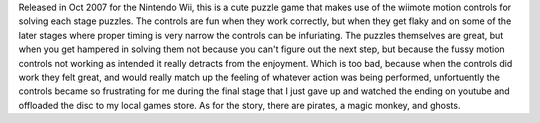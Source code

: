 .. title: Zack and Wiki
.. slug: zack-and-wiki
.. date: 2021-03-25 08:52:53 UTC-07:00
.. tags: review, video game, wii, nintendo 
.. category: gamereviews
.. link: 
.. description: Zack and Wiki for Nintendo Wii review
.. type: text

Released in Oct 2007 for the Nintendo Wii, this is a cute puzzle game that makes use of the wiimote motion controls for solving each stage puzzles. The controls are fun when they work correctly, but when they get flaky and on some of the later stages where proper timing is very narrow the controls can be infuriating. The puzzles themselves are great, but when you get hampered in solving them not because you can't figure out the next step, but because the fussy motion controls not working as intended it really detracts from the enjoyment. Which is too bad, because when the controls did work they felt great, and would really match up the feeling of whatever action was being performed, unfortuently the controls became so frustrating for me during the final stage that I just gave up and watched the ending on youtube and offloaded the disc to my local games store. As for the story, there are pirates, a magic monkey, and ghosts.
